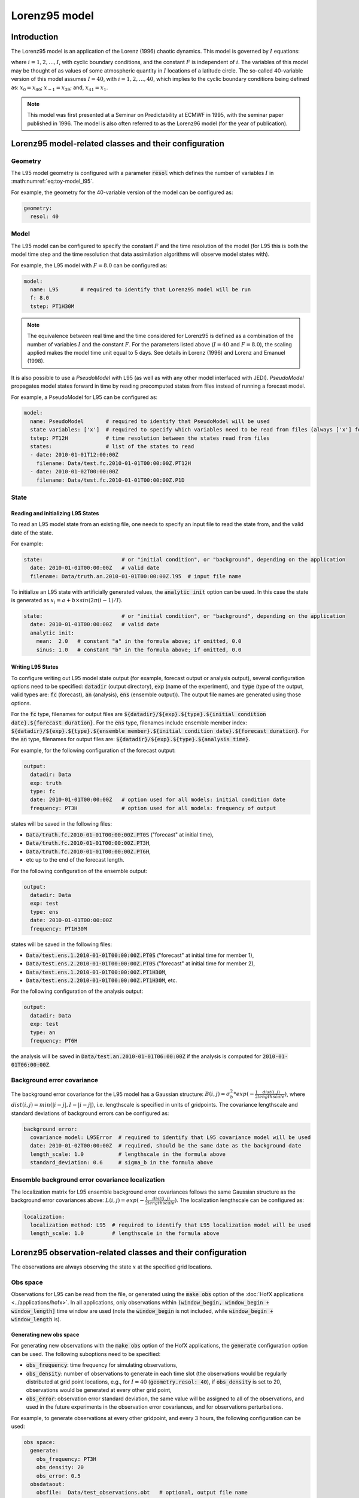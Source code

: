 .. _top-oops-toymodels-model_l95:

Lorenz95 model
==============

Introduction
------------

The Lorenz95 model is an application of the Lorenz (1996) chaotic dynamics. This model is governed by :math:`I` equations:

.. math::
  \frac{dx_i}{dt} = -x_{i-2} x_{i-1} + x_{i-1} x_{i+1} - x_{i} + F,
  :label: eq:toy-model_l95

where :math:`i = 1, 2, \ldots, I`, with cyclic boundary conditions, and the constant :math:`F` is independent of :math:`i`. The variables of this model may be thought of as values of some atmospheric quantity in :math:`I` locations of a latitude circle. The so-called 40-variable version of this model assumes :math:`I=40`, with :math:`i = 1, 2, \ldots, 40`, which implies to the cyclic boundary conditions being defined as: :math:`x_{0} = x_{40}`; :math:`x_{-1} = x_{39}`; and, :math:`x_{41} = x_{1}`.

.. note::
  This model was first presented at a Seminar on Predictability at ECMWF in 1995, with the seminar paper published in 1996. The model is also often referred to as the Lorenz96 model (for the year of publication).

Lorenz95 model-related classes and their configuration
------------------------------------------------------

Geometry
^^^^^^^^

The L95 model geometry is configured with a parameter :code:`resol` which defines the number of variables :math:`I` in :math:numref:`eq:toy-model_l95`.

For example, the geometry for the 40-variable version of the model can be configured as:

.. code-block:: yaml

  geometry:
    resol: 40

Model
^^^^^

The L95 model can be configured to specify the constant :math:`F` and the time resolution of the model (for L95 this is both the model time step and the time resolution that data assimilation algorithms will observe model states with).

For example, the L95 model with :math:`F=8.0` can be configured as:

.. code-block:: yaml

  model:
    name: L95       # required to identify that Lorenz95 model will be run
    f: 8.0
    tstep: PT1H30M

.. note::
  The equivalence between real time and the time considered for Lorenz95 is defined as a combination of the number of variables :math:`I` and the constant :math:`F`. For the parameters listed above (:math:`I=40` and :math:`F=8.0`), the scaling applied makes the model time unit equal to 5 days. See details in Lorenz (1996) and Lorenz and Emanuel (1998).

It is also possible to use a *PseudoModel* with L95 (as well as with any other model interfaced with JEDI). *PseudoModel* propagates model states forward in time by reading precomputed states from files instead of running a forecast model.

For example, a PseudoModel for L95 can be configured as:

.. code-block:: yaml

  model:
    name: PseudoModel       # required to identify that PseudoModel will be used
    state variables: ['x']  # required to specify which variables need to be read from files (always ['x'] for L95)
    tstep: PT12H            # time resolution between the states read from files
    states:                 # list of the states to read
    - date: 2010-01-01T12:00:00Z
      filename: Data/test.fc.2010-01-01T00:00:00Z.PT12H
    - date: 2010-01-02T00:00:00Z
      filename: Data/test.fc.2010-01-01T00:00:00Z.P1D

State
^^^^^

Reading and initializing L95 States
"""""""""""""""""""""""""""""""""""

To read an L95 model state from an existing file, one needs to specify an input file to read the state from, and the valid date of the state.

For example:

.. code-block:: yaml

  state:                         # or "initial condition", or "background", depending on the application
    date: 2010-01-01T00:00:00Z   # valid date
    filename: Data/truth.an.2010-01-01T00:00:00Z.l95  # input file name

To initialize an L95 state with artificially generated values, the :code:`analytic init` option can be used. In this case the state is generated as :math:`x_{i} = a + b \times sin(2 \pi (i-1) / I)`.

.. code-block:: yaml

  state:                         # or "initial condition", or "background", depending on the application
    date: 2010-01-01T00:00:00Z   # valid date
    analytic init:
      mean:  2.0   # constant "a" in the formula above; if omitted, 0.0
      sinus: 1.0   # constant "b" in the formula above; if omitted, 0.0

Writing L95 States
""""""""""""""""""

To configure writing out L95 model state output (for example, forecast output or analysis output), several configuration options need to be specified: :code:`datadir` (output directory), :code:`exp` (name of the experiment), and :code:`type` (type of the output, valid types are: :code:`fc` (forecast), :code:`an` (analysis), :code:`ens` (ensemble output)). The output file names are generated using those options.

For the :code:`fc` type, filenames for output files are :code:`${datadir}/${exp}.${type}.${initial condition date}.${forecast duration}`. For the :code:`ens` type, filenames include ensemble member index: :code:`${datadir}/${exp}.${type}.${ensemble member}.${initial condition date}.${forecast duration}`. For the :code:`an` type, filenames for output files are: :code:`${datadir}/${exp}.${type}.${analysis time}`.

For example, for the following configuration of the forecast output:

.. code-block:: yaml

  output:
    datadir: Data
    exp: truth
    type: fc
    date: 2010-01-01T00:00:00Z   # option used for all models: initial condition date
    frequency: PT3H              # option used for all models: frequency of output

states will be saved in the following files:

* :code:`Data/truth.fc.2010-01-01T00:00:00Z.PT0S` ("forecast" at initial time),
* :code:`Data/truth.fc.2010-01-01T00:00:00Z.PT3H`,
* :code:`Data/truth.fc.2010-01-01T00:00:00Z.PT6H`,
* etc up to the end of the forecast length.

For the following configuration of the ensemble output:

.. code-block:: yaml

  output:
    datadir: Data
    exp: test
    type: ens
    date: 2010-01-01T00:00:00Z
    frequency: PT1H30M

states will be saved in the following files:

* :code:`Data/test.ens.1.2010-01-01T00:00:00Z.PT0S` ("forecast" at initial time for member 1),
* :code:`Data/test.ens.2.2010-01-01T00:00:00Z.PT0S` ("forecast" at initial time for member 2),
* :code:`Data/test.ens.1.2010-01-01T00:00:00Z.PT1H30M`,
* :code:`Data/test.ens.2.2010-01-01T00:00:00Z.PT1H30M`, etc.

For the following configuration of the analysis output:

.. code-block:: yaml

  output:
    datadir: Data
    exp: test
    type: an
    frequency: PT6H

the analysis will be saved in :code:`Data/test.an.2010-01-01T06:00:00Z` if the analysis is computed for :code:`2010-01-01T06:00:00Z`.

Background error covariance
^^^^^^^^^^^^^^^^^^^^^^^^^^^

The background error covariance for the L95 model has a Gaussian structure: :math:`B(i,j) = \sigma_b^2 * exp(-\frac{1}{2} \frac{dist(i,j)}{lengthscale})`, where :math:`dist(i,j) = min(|i-j|, I - |i-j|)`, i.e. lengthscale is specified in units of gridpoints. The covariance lengthscale and standard deviations of background errors can be configured as:

.. code-block:: yaml

  background error:
    covariance model: L95Error  # required to identify that L95 covariance model will be used
    date: 2010-01-02T00:00:00Z  # required, should be the same date as the background date
    length_scale: 1.0           # lengthscale in the formula above
    standard_deviation: 0.6     # sigma_b in the formula above

Ensemble background error covariance localization
^^^^^^^^^^^^^^^^^^^^^^^^^^^^^^^^^^^^^^^^^^^^^^^^^

The localization matrix for L95 ensemble background error covariances follows the same Gaussian structure as the background error covariances above: :math:`L(i,j) = exp(-\frac{1}{2} \frac{dist(i,j)}{lengthscale})`. The localization lengthscale can be configured as:

.. code-block:: yaml

  localization:
    localization method: L95  # required to identify that L95 localization model will be used
    length_scale: 1.0         # lengthscale in the formula above

Lorenz95 observation-related classes and their configuration
------------------------------------------------------------

The observations are always observing the state :math:`x` at the specified grid locations.

Obs space
^^^^^^^^^

Observations for L95 can be read from the file, or generated using the :code:`make obs` option of the :doc:`HofX applications <../applications/hofx>`. In all applications, only observations within :code:`(window_begin, window_begin + window_length]` time window are used (note the :code:`window_begin` is not included, while :code:`window_begin + window_length` is).

Generating new obs space
""""""""""""""""""""""""

For generating new observations with the :code:`make obs` option of the HofX applications, the :code:`generate` configuration option can be used. The following suboptions need to be specified:

* :code:`obs_frequency`: time frequency for simulating observations,
* :code:`obs_density`: number of observations to generate in each time slot (the observations would be regularly distributed at grid point locations, e.g., for :math:`I = 40` (:code:`geometry.resol: 40`), if :code:`obs_density` is set to 20, observations would be generated at every other grid point,
* :code:`obs_error`: observation error standard deviation, the same value will be assigned to all of the observations, and used in the future experiments in the observation error covariances, and for observations perturbations.

For example, to generate observations at every other gridpoint, and every 3 hours, the following configuration can be used:

.. code-block:: yaml

  obs space:
    generate:
      obs_frequency: PT3H
      obs_density: 20
      obs_error: 0.5
    obsdataout:
      obsfile:  Data/test_observations.obt   # optional, output file name

.. note::
  Since in all of the applications only observations within :code:`(window_begin, window_begin + window_length]` time window are used, observations are generated for the following times: :code:`window_begin + obs_frequency`, :code:`window_begin + 2 * obs_frequency`, ... up to :code:`window_begin + window_length`.

Reading observations from an existing file
""""""""""""""""""""""""""""""""""""""""""

To read observations from an existing observations file, the :code:`obsdatain` option needs to be specified for the input observation file name. If the :code:`obsdataout` option is specified, the observations, metadata, and additional diagnostics would also be output into the specified file. The output file will include everything from the input file, and everything computed and saved during the application run (e.g., :code:`oman` values for some data assimilation experiments).

For example, the configuration for reading observations from a file generated in the previous example may look like:

.. code-block:: yaml

  obs space:
    obsdatain:
      obsfile:  Data/test_observations.obt
    obsdataout:
      obsfile:  Data/test_observations_and_diags.obt

Observation operator
^^^^^^^^^^^^^^^^^^^^

The only kind of observations supported for the L95 model is direct observations of the state. Thus, the observation operator does not need any configuration options, and is typically configured as empty:

.. code-block:: yaml

  obs operator: {}

Observation quality control (QC) filters
^^^^^^^^^^^^^^^^^^^^^^^^^^^^^^^^^^^^^^^^

The background check observation QC filter can be configured to reject or give smaller weight to the observations that are too far from the background.

For rejecting observations for which :math:`|y - H(x)| > threshold`, the background check can be configured in the following way:

.. code-block:: yaml

  obs filters:
  - filter: Background Check
    threshold: 1.3    # threshold in the formula above

Alternatively, the background check can be configured to increase observation error standard deviations by a specified factor, instead of rejecting observations. An example of configuration of the QC for this case:

.. code-block:: yaml

  obs filters:
  - filter: Background Check
    threshold: 1.3
    inflate obs error: 2.0  # a factor to inflate observation error standard deviations by

Observation error covariance
^^^^^^^^^^^^^^^^^^^^^^^^^^^^

Currently, only :doc:`diagonal observation error covariances implemented in OOPS <../generic-implementations/obserror>` are supported. Observation error standard deviations for the diagonal :math:`R` are read from the input observation file as the :code:`ObsError` field. If observations were generated using the :code:`obs space.generate` options described above, the value of :code:`obs space.generate.obs_error` will be used as observation error standard deviations.

The observation error for L95 experiments can be configured as:

.. code-block:: yaml

  obs error:
    covariance model: diagonal  # required to identify that the diagonal R is used

Observation-space error covariance localization
^^^^^^^^^^^^^^^^^^^^^^^^^^^^^^^^^^^^^^^^^^^^^^^

:doc:`LETKF applications <../applications/localensembleda>` use observation-space error covariance localization that depends on the distance between a grid point and observation location. Two types of observation-space localization are implemented for the L95 model:

- boxcar localization function,
- Gaspari-Cohn (1999) localization function.

The boxcar observation-space localization can be configured as:

.. code-block:: yaml

  obs localizations:
  - localization method: Box Car
    lengthscale: 0.2  # distance at which localization becomes zero.


The Gaspari-Cohn observation-space localization can be configured as:

.. code-block:: yaml

  obs localizations:
  - localization method: Gaspari-Cohn
    lengthscale: 0.2  # distance at which localization becomes zero.

References
----------

Gaspari, G. and Cohn, S.E. (1999), Construction of correlation functions in two and three dimensions. Q.J.R. Meteorol. Soc., 125: 723-757. https://doi.org/10.1002/qj.49712555417

Lorenz, E. N., 1996: Predictability: a problem partly solved. Seminar on Predictability, 4-8 September 1995, volume 1, pages 1–18, European Centre for Medium Range Weather Forecasts, Reading, England. ECMWF.

Lorenz, E. N. and Emanuel, K. A. (1998). Optimal sites for supplementary weather observations: Simulation with a small model. J. Atmos. Sci., 55(3):399–414.
